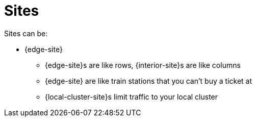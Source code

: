 = Sites

Sites can be:

* {edge-site}

• {edge-site}s are like rows, {interior-site}s are like columns
• {edge-site} are like train stations that you can't buy a ticket at
• {local-cluster-site}s limit traffic to your local cluster